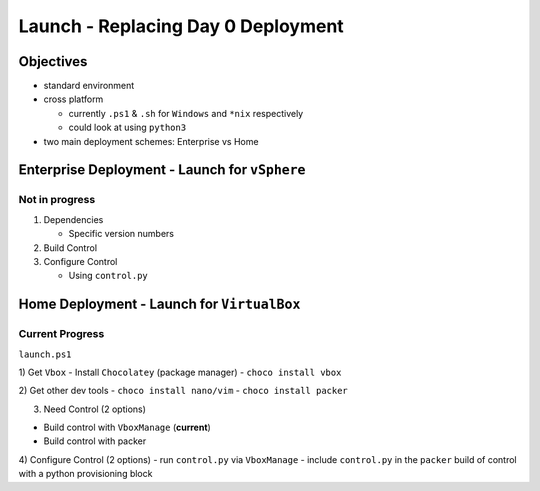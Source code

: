 Launch - Replacing Day 0 Deployment
===================================

Objectives
----------

-  standard environment
-  cross platform

   -  currently ``.ps1`` & ``.sh`` for ``Windows`` and ``*nix``
      respectively
   -  could look at using ``python3``

-  two main deployment schemes: Enterprise vs Home

Enterprise Deployment - Launch for ``vSphere``
----------------------------------------------

Not in progress
~~~~~~~~~~~~~~~

1) Dependencies

   -  Specific version numbers

2) Build Control
3) Configure Control

   -  Using ``control.py``

Home Deployment - Launch for ``VirtualBox``
-------------------------------------------

Current Progress
~~~~~~~~~~~~~~~~

``launch.ps1`` 

1) Get ``Vbox`` 
- Install ``Chocolatey`` (package manager) 
- ``choco install vbox`` 

2) Get other dev tools
- ``choco install nano/vim``
- ``choco install packer`` 

3) Need Control (2 options) 

- Build control with ``VboxManage`` (**current**)
- Build control with packer 

4) Configure Control (2 options)
- run ``control.py`` via ``VboxManage`` 
- include ``control.py`` in the ``packer`` build of control with a python provisioning block
